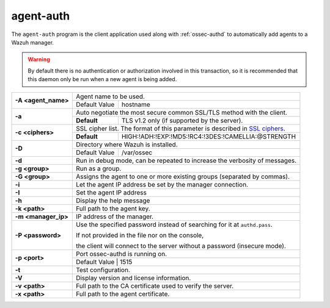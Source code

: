 .. Copyright (C) 2020 Wazuh, Inc.

.. _agent-auth:

agent-auth
==========

The ``agent-auth`` program is the client application used along with :ref:`ossec-authd` to automatically add agents to a Wazuh manager.

.. warning::
  By default there is no authentication or authorization involved in this transaction, so it is recommended that this daemon only be run when a new agent is being added.

+---------------------+-------------------------------------------------------------------------------+
| **-A <agent_name>** | Agent name to be used.                                                        |
+                     +---------------------------------------+---------------------------------------+
|                     | Default Value                         | hostname                              |
+---------------------+---------------------------------------+---------------------------------------+
| **-a**              | Auto negotiate the most secure common SSL/TLS method with the client.         |
+                     +-------------+-----------------------------------------------------------------+
|                     | **Default** | TLS v1.2 only (if supported by the server).                     |
+---------------------+-------------+-----------------------------------------------------------------+
| **-c <ciphers>**    | SSL cipher list. The format of this parameter is described in `SSL ciphers`_. |
+                     +-------------+-----------------------------------------------------------------+
|                     | **Default** | HIGH:!ADH:!EXP:!MD5:!RC4:!3DES:!CAMELLIA:@STRENGTH              |
+---------------------+-------------+-----------------------------------------------------------------+
| **-D**              | Directory where Wazuh is installed.                                           |
+                     +---------------------------------------+---------------------------------------+
|                     | Default Value                         | /var/ossec                            |
+---------------------+---------------------------------------+---------------------------------------+
| **-d**              | Run in debug mode, can be repeated to increase the verbosity of messages.     |
+---------------------+-------------------------------------------------------------------------------+
| **-g <group>**      | Run as a group.                                                               |
+---------------------+-------------------------------------------------------------------------------+
| **-G <group>**      | Assigns the agent to one or more existing groups (separated by commas).       |
+---------------------+-------------------------------------------------------------------------------+
| **-i**              | Let the agent IP address be set by the manager connection.                    |
+---------------------+-------------------------------------------------------------------------------+
| **-I**              | Set the agent IP address                                                      |
+---------------------+-------------------------------------------------------------------------------+
| **-h**              | Display the help message                                                      |
+---------------------+-------------------------------------------------------------------------------+
| **-k <path>**       | Full path to the agent key.                                                   |
+---------------------+-------------------------------------------------------------------------------+
| **-m <manager_ip>** | IP address of the manager.                                                    |
+---------------------+-------------------------------------------------------------------------------+
| **-P <password>**   | Use the specified password instead of searching for it at ``authd.pass``.     |
|                     |                                                                               |
|                     | If not provided in the file nor on the console,                               |
|                     |                                                                               |
|                     | the client will connect to the server without a password (insecure mode).     |
+---------------------+-------------------------------------------------------------------------------+
| **-p <port>**       | Port ossec-authd is running on.                                               |
+                     +---------------------------------------+---------------------------------------+
|                     | Default Value                         | 1515                                  |
+---------------------+-------------+-----------------------------------------------------------------+
| **-t**              | Test configuration.                                                           |
+---------------------+-------------------------------------------------------------------------------+
| **-V**              | Display version and license information.                                      |
+---------------------+-------------------------------------------------------------------------------+
| **-v <path>**       | Full path to the CA certificate used to verify the server.                    |
+---------------------+-------------------------------------------------------------------------------+
| **-x <path>**       | Full path to the agent certificate.                                           |
+---------------------+-------------------------------------------------------------------------------+

.. _`SSL ciphers`: https://www.openssl.org/docs/man1.1.0/apps/ciphers.html
